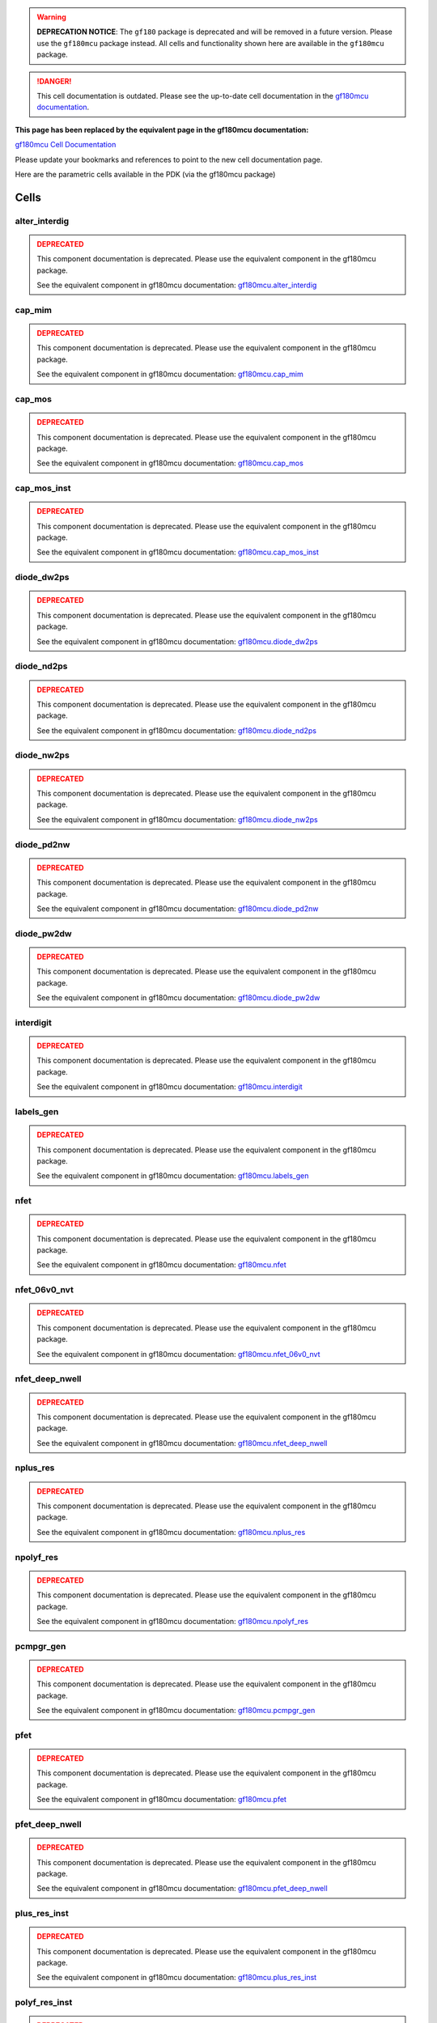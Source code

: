 .. warning::
   **DEPRECATION NOTICE**: The ``gf180`` package is deprecated and will be removed in a future version. Please use the ``gf180mcu`` package instead. All cells and functionality shown here are available in the ``gf180mcu`` package.

.. danger::
   This cell documentation is outdated. Please see the up-to-date cell documentation in the `gf180mcu documentation <https://gdsfactory.github.io/gf180mcu/cells.html>`_.

**This page has been replaced by the equivalent page in the gf180mcu documentation:**

`gf180mcu Cell Documentation <https://gdsfactory.github.io/gf180mcu/cells.html>`_

Please update your bookmarks and references to point to the new cell documentation page.

Here are the parametric cells available in the PDK (via the gf180mcu package)


Cells
=============================


alter_interdig
----------------------------------------------------

.. admonition:: DEPRECATED
   :class: danger

   This component documentation is deprecated.
   Please use the equivalent component in the gf180mcu package.

   See the equivalent component in gf180mcu documentation:
   `gf180mcu.alter_interdig <https://gdsfactory.github.io/gf180mcu/autoapi/gf180mcu/index.html#alter_interdig>`_



cap_mim
----------------------------------------------------

.. admonition:: DEPRECATED
   :class: danger

   This component documentation is deprecated.
   Please use the equivalent component in the gf180mcu package.

   See the equivalent component in gf180mcu documentation:
   `gf180mcu.cap_mim <https://gdsfactory.github.io/gf180mcu/autoapi/gf180mcu/index.html#cap_mim>`_



cap_mos
----------------------------------------------------

.. admonition:: DEPRECATED
   :class: danger

   This component documentation is deprecated.
   Please use the equivalent component in the gf180mcu package.

   See the equivalent component in gf180mcu documentation:
   `gf180mcu.cap_mos <https://gdsfactory.github.io/gf180mcu/autoapi/gf180mcu/index.html#cap_mos>`_



cap_mos_inst
----------------------------------------------------

.. admonition:: DEPRECATED
   :class: danger

   This component documentation is deprecated.
   Please use the equivalent component in the gf180mcu package.

   See the equivalent component in gf180mcu documentation:
   `gf180mcu.cap_mos_inst <https://gdsfactory.github.io/gf180mcu/autoapi/gf180mcu/index.html#cap_mos_inst>`_



diode_dw2ps
----------------------------------------------------

.. admonition:: DEPRECATED
   :class: danger

   This component documentation is deprecated.
   Please use the equivalent component in the gf180mcu package.

   See the equivalent component in gf180mcu documentation:
   `gf180mcu.diode_dw2ps <https://gdsfactory.github.io/gf180mcu/autoapi/gf180mcu/index.html#diode_dw2ps>`_



diode_nd2ps
----------------------------------------------------

.. admonition:: DEPRECATED
   :class: danger

   This component documentation is deprecated.
   Please use the equivalent component in the gf180mcu package.

   See the equivalent component in gf180mcu documentation:
   `gf180mcu.diode_nd2ps <https://gdsfactory.github.io/gf180mcu/autoapi/gf180mcu/index.html#diode_nd2ps>`_



diode_nw2ps
----------------------------------------------------

.. admonition:: DEPRECATED
   :class: danger

   This component documentation is deprecated.
   Please use the equivalent component in the gf180mcu package.

   See the equivalent component in gf180mcu documentation:
   `gf180mcu.diode_nw2ps <https://gdsfactory.github.io/gf180mcu/autoapi/gf180mcu/index.html#diode_nw2ps>`_



diode_pd2nw
----------------------------------------------------

.. admonition:: DEPRECATED
   :class: danger

   This component documentation is deprecated.
   Please use the equivalent component in the gf180mcu package.

   See the equivalent component in gf180mcu documentation:
   `gf180mcu.diode_pd2nw <https://gdsfactory.github.io/gf180mcu/autoapi/gf180mcu/index.html#diode_pd2nw>`_



diode_pw2dw
----------------------------------------------------

.. admonition:: DEPRECATED
   :class: danger

   This component documentation is deprecated.
   Please use the equivalent component in the gf180mcu package.

   See the equivalent component in gf180mcu documentation:
   `gf180mcu.diode_pw2dw <https://gdsfactory.github.io/gf180mcu/autoapi/gf180mcu/index.html#diode_pw2dw>`_



interdigit
----------------------------------------------------

.. admonition:: DEPRECATED
   :class: danger

   This component documentation is deprecated.
   Please use the equivalent component in the gf180mcu package.

   See the equivalent component in gf180mcu documentation:
   `gf180mcu.interdigit <https://gdsfactory.github.io/gf180mcu/autoapi/gf180mcu/index.html#interdigit>`_



labels_gen
----------------------------------------------------

.. admonition:: DEPRECATED
   :class: danger

   This component documentation is deprecated.
   Please use the equivalent component in the gf180mcu package.

   See the equivalent component in gf180mcu documentation:
   `gf180mcu.labels_gen <https://gdsfactory.github.io/gf180mcu/autoapi/gf180mcu/index.html#labels_gen>`_



nfet
----------------------------------------------------

.. admonition:: DEPRECATED
   :class: danger

   This component documentation is deprecated.
   Please use the equivalent component in the gf180mcu package.

   See the equivalent component in gf180mcu documentation:
   `gf180mcu.nfet <https://gdsfactory.github.io/gf180mcu/autoapi/gf180mcu/index.html#nfet>`_



nfet_06v0_nvt
----------------------------------------------------

.. admonition:: DEPRECATED
   :class: danger

   This component documentation is deprecated.
   Please use the equivalent component in the gf180mcu package.

   See the equivalent component in gf180mcu documentation:
   `gf180mcu.nfet_06v0_nvt <https://gdsfactory.github.io/gf180mcu/autoapi/gf180mcu/index.html#nfet_06v0_nvt>`_



nfet_deep_nwell
----------------------------------------------------

.. admonition:: DEPRECATED
   :class: danger

   This component documentation is deprecated.
   Please use the equivalent component in the gf180mcu package.

   See the equivalent component in gf180mcu documentation:
   `gf180mcu.nfet_deep_nwell <https://gdsfactory.github.io/gf180mcu/autoapi/gf180mcu/index.html#nfet_deep_nwell>`_



nplus_res
----------------------------------------------------

.. admonition:: DEPRECATED
   :class: danger

   This component documentation is deprecated.
   Please use the equivalent component in the gf180mcu package.

   See the equivalent component in gf180mcu documentation:
   `gf180mcu.nplus_res <https://gdsfactory.github.io/gf180mcu/autoapi/gf180mcu/index.html#nplus_res>`_



npolyf_res
----------------------------------------------------

.. admonition:: DEPRECATED
   :class: danger

   This component documentation is deprecated.
   Please use the equivalent component in the gf180mcu package.

   See the equivalent component in gf180mcu documentation:
   `gf180mcu.npolyf_res <https://gdsfactory.github.io/gf180mcu/autoapi/gf180mcu/index.html#npolyf_res>`_



pcmpgr_gen
----------------------------------------------------

.. admonition:: DEPRECATED
   :class: danger

   This component documentation is deprecated.
   Please use the equivalent component in the gf180mcu package.

   See the equivalent component in gf180mcu documentation:
   `gf180mcu.pcmpgr_gen <https://gdsfactory.github.io/gf180mcu/autoapi/gf180mcu/index.html#pcmpgr_gen>`_



pfet
----------------------------------------------------

.. admonition:: DEPRECATED
   :class: danger

   This component documentation is deprecated.
   Please use the equivalent component in the gf180mcu package.

   See the equivalent component in gf180mcu documentation:
   `gf180mcu.pfet <https://gdsfactory.github.io/gf180mcu/autoapi/gf180mcu/index.html#pfet>`_



pfet_deep_nwell
----------------------------------------------------

.. admonition:: DEPRECATED
   :class: danger

   This component documentation is deprecated.
   Please use the equivalent component in the gf180mcu package.

   See the equivalent component in gf180mcu documentation:
   `gf180mcu.pfet_deep_nwell <https://gdsfactory.github.io/gf180mcu/autoapi/gf180mcu/index.html#pfet_deep_nwell>`_



plus_res_inst
----------------------------------------------------

.. admonition:: DEPRECATED
   :class: danger

   This component documentation is deprecated.
   Please use the equivalent component in the gf180mcu package.

   See the equivalent component in gf180mcu documentation:
   `gf180mcu.plus_res_inst <https://gdsfactory.github.io/gf180mcu/autoapi/gf180mcu/index.html#plus_res_inst>`_



polyf_res_inst
----------------------------------------------------

.. admonition:: DEPRECATED
   :class: danger

   This component documentation is deprecated.
   Please use the equivalent component in the gf180mcu package.

   See the equivalent component in gf180mcu documentation:
   `gf180mcu.polyf_res_inst <https://gdsfactory.github.io/gf180mcu/autoapi/gf180mcu/index.html#polyf_res_inst>`_



pplus_res
----------------------------------------------------

.. admonition:: DEPRECATED
   :class: danger

   This component documentation is deprecated.
   Please use the equivalent component in the gf180mcu package.

   See the equivalent component in gf180mcu documentation:
   `gf180mcu.pplus_res <https://gdsfactory.github.io/gf180mcu/autoapi/gf180mcu/index.html#pplus_res>`_



ppolyf_res
----------------------------------------------------

.. admonition:: DEPRECATED
   :class: danger

   This component documentation is deprecated.
   Please use the equivalent component in the gf180mcu package.

   See the equivalent component in gf180mcu documentation:
   `gf180mcu.ppolyf_res <https://gdsfactory.github.io/gf180mcu/autoapi/gf180mcu/index.html#ppolyf_res>`_



ppolyf_u_high_Rs_res
----------------------------------------------------

.. admonition:: DEPRECATED
   :class: danger

   This component documentation is deprecated.
   Please use the equivalent component in the gf180mcu package.

   See the equivalent component in gf180mcu documentation:
   `gf180mcu.ppolyf_u_high_Rs_res <https://gdsfactory.github.io/gf180mcu/autoapi/gf180mcu/index.html#ppolyf_u_high_Rs_res>`_



res
----------------------------------------------------

.. admonition:: DEPRECATED
   :class: danger

   This component documentation is deprecated.
   Please use the equivalent component in the gf180mcu package.

   See the equivalent component in gf180mcu documentation:
   `gf180mcu.res <https://gdsfactory.github.io/gf180mcu/autoapi/gf180mcu/index.html#res>`_



sc_diode
----------------------------------------------------

.. admonition:: DEPRECATED
   :class: danger

   This component documentation is deprecated.
   Please use the equivalent component in the gf180mcu package.

   See the equivalent component in gf180mcu documentation:
   `gf180mcu.sc_diode <https://gdsfactory.github.io/gf180mcu/autoapi/gf180mcu/index.html#sc_diode>`_



via_generator
----------------------------------------------------

.. admonition:: DEPRECATED
   :class: danger

   This component documentation is deprecated.
   Please use the equivalent component in the gf180mcu package.

   See the equivalent component in gf180mcu documentation:
   `gf180mcu.via_generator <https://gdsfactory.github.io/gf180mcu/autoapi/gf180mcu/index.html#via_generator>`_



via_stack
----------------------------------------------------

.. admonition:: DEPRECATED
   :class: danger

   This component documentation is deprecated.
   Please use the equivalent component in the gf180mcu package.

   See the equivalent component in gf180mcu documentation:
   `gf180mcu.via_stack <https://gdsfactory.github.io/gf180mcu/autoapi/gf180mcu/index.html#via_stack>`_



well_res
----------------------------------------------------

.. admonition:: DEPRECATED
   :class: danger

   This component documentation is deprecated.
   Please use the equivalent component in the gf180mcu package.

   See the equivalent component in gf180mcu documentation:
   `gf180mcu.well_res <https://gdsfactory.github.io/gf180mcu/autoapi/gf180mcu/index.html#well_res>`_
